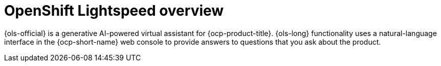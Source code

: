 // Module included in the following assemblies:
// * about/ols-about-openshift-lightspeed

:_mod-docs-content-type: CONCEPT
[id="ols-openshift-lightspeed-overview_{context}"]
= OpenShift Lightspeed overview 

{ols-official} is a generative AI-powered virtual assistant for {ocp-product-title}. {ols-long} functionality uses a natural-language interface in the {ocp-short-name} web console to provide answers to questions that you ask about the product.
